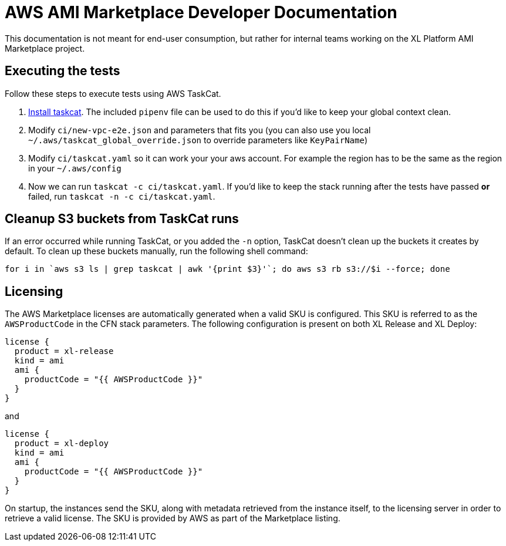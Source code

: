 = AWS AMI Marketplace Developer Documentation

This documentation is not meant for end-user consumption, but rather for internal teams working on the XL Platform AMI Marketplace project.

== Executing the tests

Follow these steps to execute tests using AWS TaskCat. 

1. https://aws-quickstart.github.io/install-taskcat.html[Install taskcat]. The included `pipenv` file can be used to do this if you'd like to keep your global context clean. 
2. Modify `ci/new-vpc-e2e.json` and parameters that fits you (you can also use you local `~/.aws/taskcat_global_override.json` to override parameters like `KeyPairName`)
3. Modify `ci/taskcat.yaml` so it can work your your aws account. For example the region has to be the same as the region in your `~/.aws/config`
4. Now we can run `taskcat -c ci/taskcat.yaml`. If you'd like to keep the stack running after the tests have passed *or* failed, run `taskcat -n -c ci/taskcat.yaml`. 

== Cleanup S3 buckets from TaskCat runs

If an error occurred while running TaskCat, or you added the `-n` option, TaskCat doesn't clean up the buckets it creates by default. To clean up these buckets manually, run the following shell command:

``` 
for i in `aws s3 ls | grep taskcat | awk '{print $3}'`; do aws s3 rb s3://$i --force; done
```

== Licensing

The AWS Marketplace licenses are automatically generated when a valid SKU is configured. This SKU is referred to as the `AWSProductCode` in the CFN stack parameters. The following configuration is present on both XL Release and XL Deploy: 

```
license {
  product = xl-release
  kind = ami
  ami {
    productCode = "{{ AWSProductCode }}"
  }
}
```

and 

```
license {
  product = xl-deploy
  kind = ami
  ami {
    productCode = "{{ AWSProductCode }}"
  }
}
```

On startup, the instances send the SKU, along with metadata retrieved from the instance itself, to the licensing server in order to retrieve a valid license. The SKU is provided by AWS as part of the Marketplace listing. 